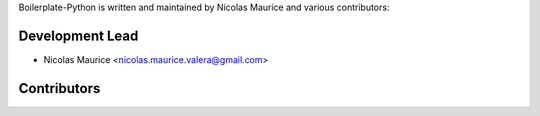 Boilerplate-Python is written and maintained by Nicolas Maurice and various contributors:

Development Lead
````````````````

- Nicolas Maurice <nicolas.maurice.valera@gmail.com>

Contributors
````````````
